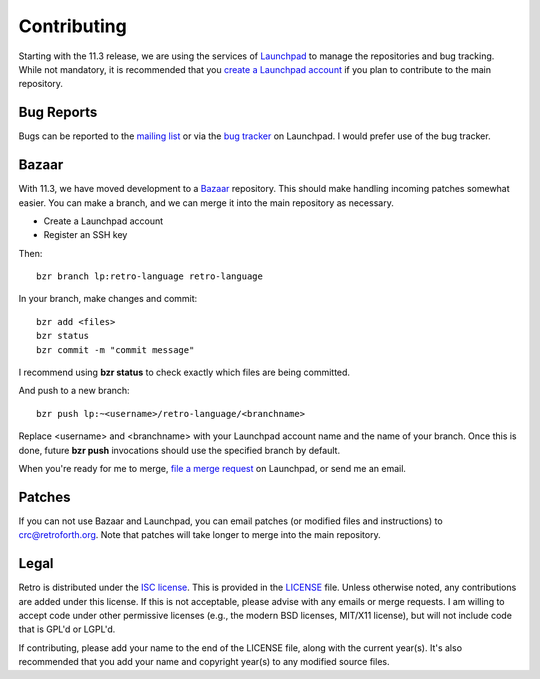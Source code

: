 ============
Contributing
============

Starting with the 11.3 release, we are using the services of `Launchpad`_ to
manage the repositories and bug tracking. While not mandatory, it is
recommended that you `create a Launchpad account`_ if you plan to contribute
to the main repository.

.. _`Launchpad`: https://launchpad.net/
.. _`repositories`: https://code.launchpad.net/retro-language
.. _`create a Launchpad account`: https://login.launchpad.net/+new_account

-----------
Bug Reports
-----------

Bugs can be reported to the `mailing list`_ or via the `bug tracker`_ on
Launchpad. I would prefer use of the bug tracker.

.. _`mailing list`: http://groups.google.com/group/retro-10
.. _`bug tracker`: https://bugs.launchpad.net/retro-language

------
Bazaar
------

With 11.3, we have moved development to a Bazaar_ repository. This should
make handling incoming patches somewhat easier. You can make a branch, and
we can merge it into the main repository as necessary.

.. _Bazaar : http://bazaar.canonical.com/en/

* Create a Launchpad account
* Register an SSH key

Then:

::

  bzr branch lp:retro-language retro-language

In your branch, make changes and commit:

::

  bzr add <files>
  bzr status
  bzr commit -m "commit message"

I recommend using **bzr status** to check exactly which files are being
committed.

And push to a new branch:

::

  bzr push lp:~<username>/retro-language/<branchname>

Replace <username> and <branchname> with your Launchpad account name and
the name of your branch. Once this is done, future **bzr push** invocations
should use the specified branch by default.

When you're ready for me to merge, `file a merge request`_ on Launchpad, or
send me an email.

.. _`file a merge request`: https://help.launchpad.net/Code/Review#Proposing_a_merge

-------
Patches
-------

If you can not use Bazaar and Launchpad, you can email patches (or modified
files and instructions) to crc@retroforth.org. Note that patches will take
longer to merge into the main repository.


-----
Legal
-----

Retro is distributed under the `ISC license`_. This is provided in the LICENSE_
file. Unless otherwise noted, any contributions are added under this license.
If this is not acceptable, please advise with any emails or merge requests.
I am willing to accept code under other permissive licenses (e.g., the modern
BSD licenses, MIT/X11 license), but will not include code that is GPL'd or
LGPL'd.

If contributing, please add your name to the end of the LICENSE file, along with
the current year(s). It's also recommended that you add your name and copyright
year(s) to any modified source files.

.. _`ISC license`: http://en.wikipedia.org/wiki/ISC_license
.. _LICENSE: http://bazaar.launchpad.net/~crc-x/retro-language/retro/view/head:/LICENSE

